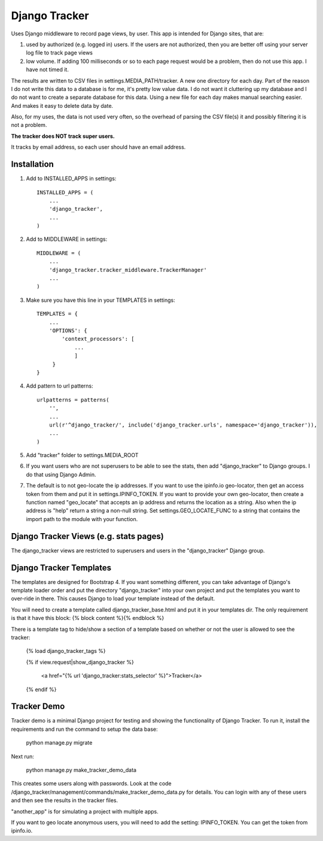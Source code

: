 ==============
Django Tracker
==============

Uses Django middleware to record page views, by user. This app is intended for Django sites, that are:

#. used by authorized (e.g. logged in) users. If the users are not authorized, then you are better off using your server log file to track page views

#. low volume. If adding 100 milliseconds or so to each page request would be a problem, then do not use this app. I have not timed it.


The results are written to CSV files in settings.MEDIA_PATH/tracker. A new one directory for each day. Part of the reason I do not write this data to a database is for me, it's pretty low value data. I do not want it cluttering up my database and I do not want to create a separate database for this data. Using a new file for each day makes manual searching easier. And makes it easy to delete data by date.

Also, for my uses, the data is not used very often, so the overhead of parsing the CSV file(s) it and possibly filtering it is not a problem.

**The tracker does NOT track super users.**

It tracks by email address, so each user should have an email address.


Installation
------------

#. Add to INSTALLED_APPS in settings::

    INSTALLED_APPS = (
        ...
        'django_tracker',
        ...
    )

#. Add to MIDDLEWARE in settings::

    MIDDLEWARE = (
        ...
        'django_tracker.tracker_middleware.TrackerManager'
        ...
    )

#. Make sure you have this line in your TEMPLATES in settings::

    TEMPLATES = {
        ...
        'OPTIONS': {
            'context_processors': [
                ...
                ]
         }
    }

#. Add pattern to url patterns::

    urlpatterns = patterns(
        '',
        ...
        url(r'^django_tracker/', include('django_tracker.urls', namespace='django_tracker')),
        ...
    )

#. Add "tracker" folder to settings.MEDIA_ROOT

#. If you want users who are not superusers to be able to see the stats, then add "django_tracker" to Django groups. I do that using Django Admin.

#. The default is to not geo-locate the ip addresses. If you want to use the ipinfo.io geo-locator, then get an access token from them and put it in settings.IPINFO_TOKEN. If you want to provide your own geo-locator, then create a function named "geo_locate" that accepts an ip address and returns the location as a string. Also when the ip address is "help" return a string a non-null string. Set settings.GEO_LOCATE_FUNC to a string that contains the import path to the module with your function.


Django Tracker Views (e.g. stats pages)
---------------------------------------
The django_tracker views are restricted to superusers and users in the "django_tracker" Django group.


Django Tracker Templates
---------------------------
The templates are designed for Bootstrap 4. If you want something different, you can take advantage of Django's template loader order and put the directory "django_tracker" into your own project and put the templates you want to over-ride in there. This causes Django to load your template instead of the default.

You will need to create a template called django_tracker_base.html and put it in your templates dir. The only requirement is that it have this block: {% block content %}{% endblock %}

There is a template tag to hide/show a section of a template based on whether or not the user is allowed to see the tracker:

    {% load django_tracker_tags %}

    {% if view.request|show_django_tracker %}

        <a href="{% url 'django_tracker:stats_selector' %}">Tracker</a>

    {% endif %}


Tracker Demo
------------
Tracker demo is a minimal Django project for testing and showing the functionality of Django Tracker. To run it,  install the requirements and run the command to setup the data base:

    python manage.py migrate

Next run:

    python manage.py make_tracker_demo_data

This creates some users along with passwords. Look at the code /django_tracker/management/commands/make_tracker_demo_data.py for details. You can login with any of these users and then see the results in the tracker files.

"another_app" is for simulating a project with multiple apps.

If you want to geo locate anonymous users, you will need to add the setting: IPINFO_TOKEN. You can get the token from ipinfo.io.
